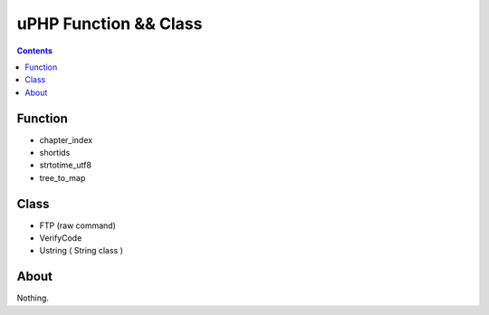 uPHP Function && Class
=========================



.. contents:: 


Function
------------

-   chapter_index
-   shortids
-   strtotime_utf8
-   tree_to_map



Class
------------

-   FTP (raw command)
-   VerifyCode
-	Ustring ( String class )

About
--------

Nothing.
